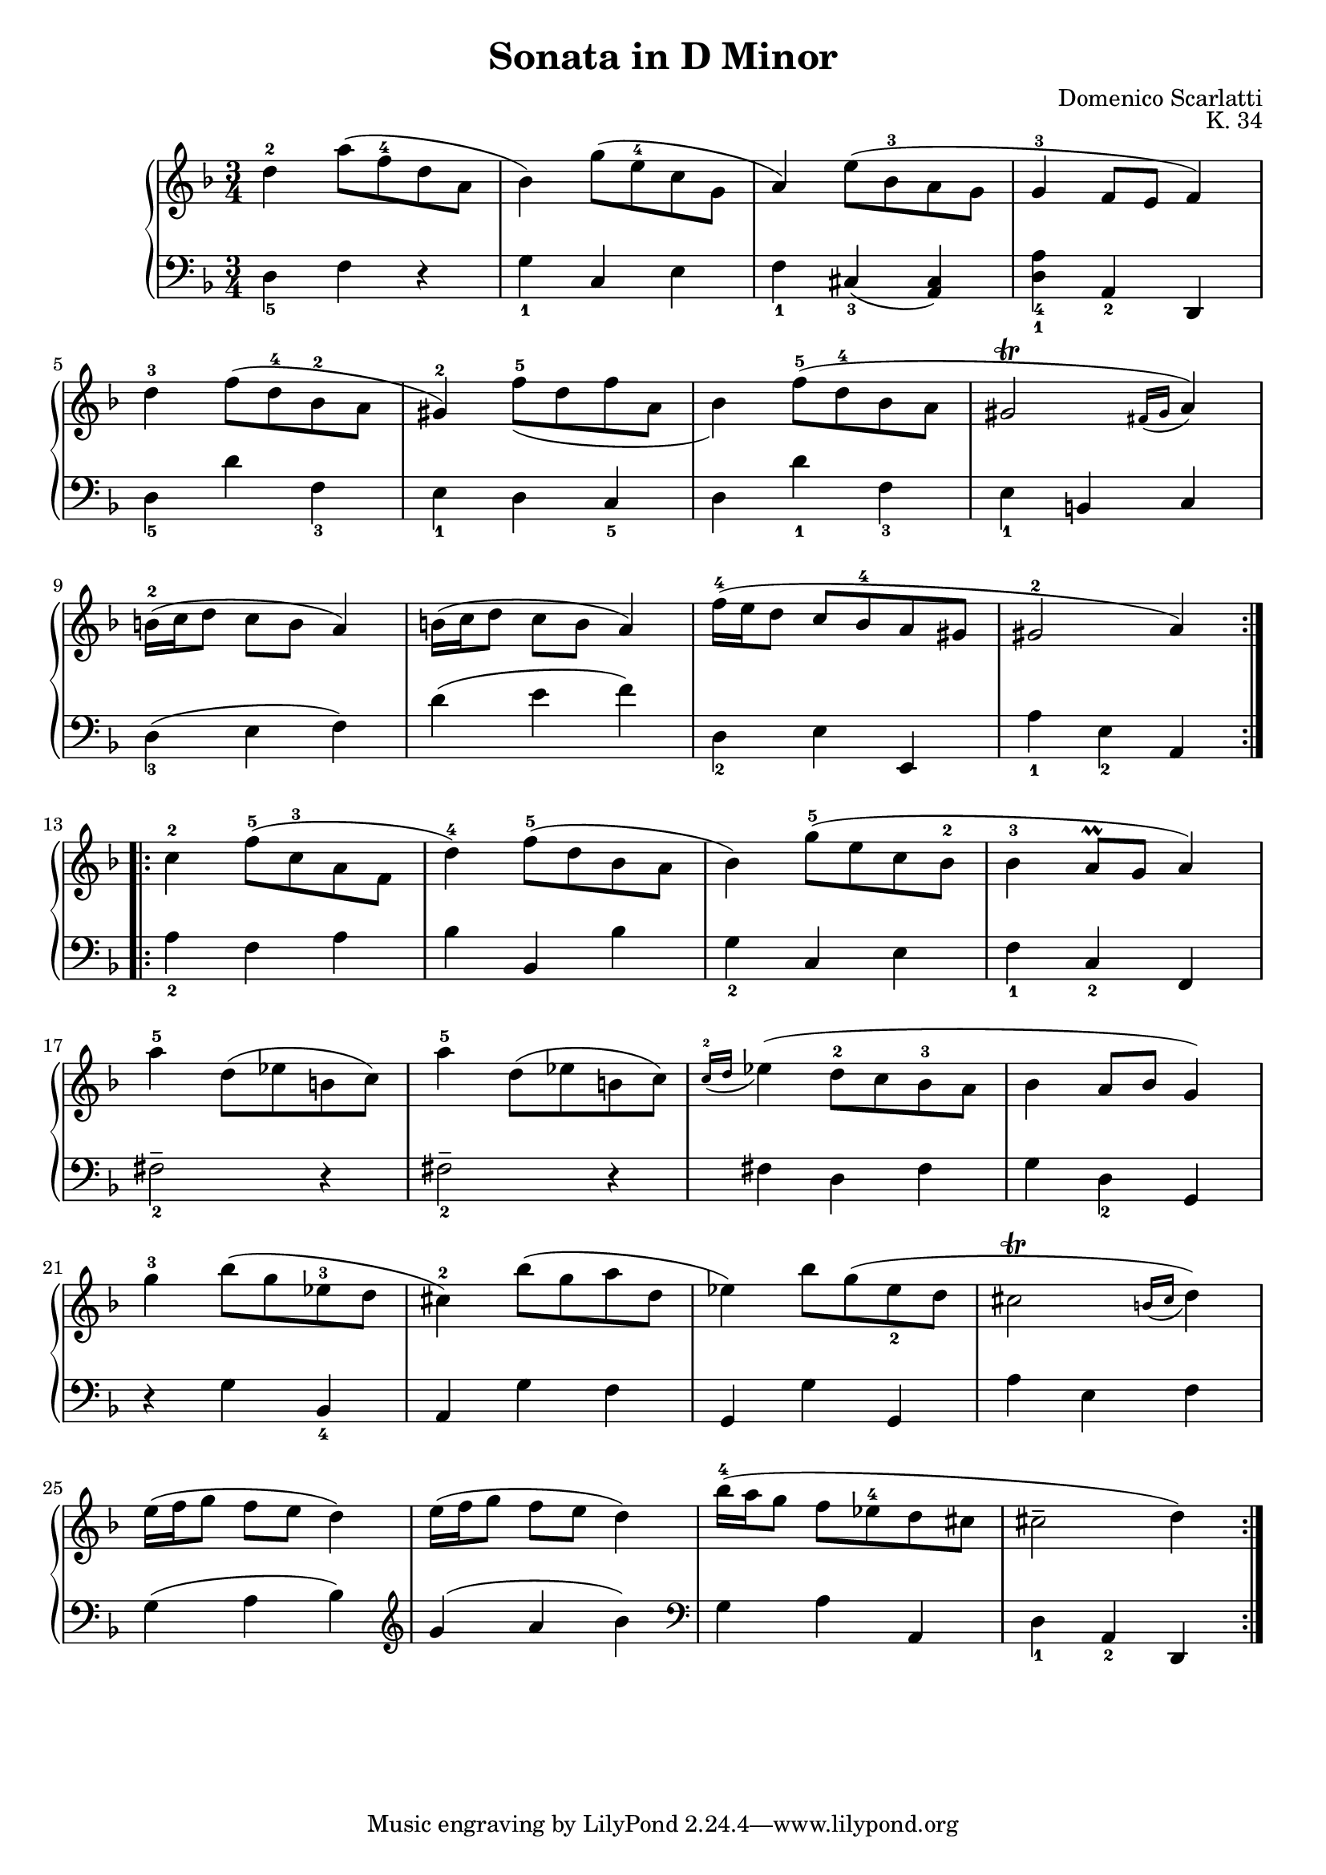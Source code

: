 #(set-global-staff-size 19)
\header{
  title = "Sonata in D Minor"
  composer = "Domenico Scarlatti"
  opus = "K. 34"
}

keyMeter = { \key d \minor \time 3/4 }

\parallelMusic #'(va dynD vb) {
  % Measure 1
  d'4-2 a'8 (\once \override Fingering.padding = 0.2 f-4 d a |
  s2. |
  d4_5 f r |

  % Measure 2
  bes4) g'8 (\once \override Fingering.font-size = -6 e-4 c g |
  s2. |
  g4_1 c, e |

  % Measure 3
  a4) e'8 (bes-3 a g |
  s2. |
  f4_1 cis_3 (<cis a>) |

  % Measure 4
  g4-3 f8 e f4) |
  s2. |
  <d_1 a'_4>4 a_2 d, |

  % Measure 5
  \break d'-3 f8 (d-4 bes-2 a |
  s4\mp s s |
  d'4_5 d' f,_3 |

  % Measure 6
  gis4-2) f'8-5_ (d f a, |
  s4 s_"cresc." s |
  e4_1 d c_5 |

  % Measure 7
  bes4) f'8-5 (d-4 bes a |
  s2. |
  d4 d'_1 f,_3 |

  % Measure 8
  % a16-3 gis-2 a gis a gis fis gis a4-1) |
  gis2^\trill \acciaccatura { fis16 gis } a4) |
  s2. |
  e4_1 b c |

  % Measure 9
  \break b16-2 (c d8 c b a4) |
  s2.\f |
  d4_3 (e f) |

  % Measure 10
  b16 (c d8 c b a4) |
  s2.\p |
  d'4 (e f) |

  % Measure 11
  f'16-4 (e d8 c bes-4 a gis |
  s4\mp\< s s\! |
  d,4_2 e e, |

  % Measure 12
  gis2-2 a4) |
  s4\> s s\! |
  a'4_1 e_2 a, |
}

\parallelMusic #'(ve dynF vg) {
  % Measure 13
  \break c'4-2 f8-5 (c-3 a f |
  s4\mf s2 |
  a4_2 f a |

  % Measure 14
  d'4-4) f8-5 (d bes a |
  s2. |
  bes4 bes, bes' |

  % Measure 15
  bes4) g'8-5 (e c bes-2 |
  s2. |
  g4_2 c, e |

  % Measure 16
  bes4-3 a8\prall g a4) |
  s2. |
  f4_1 c_2 f, |

  % Measure 17
  \break a'4-5 d,8 (ees b c) |
  s4\p s2 |
  fis'2_2-- r4 |

  % Measure 18
  a'4-5 d,8 (ees b c) |
  s4\< s8 s s s\! |
  fis2_2-- r4 |

  % Measure 19
  \acciaccatura { c16-2 d } ees4 (d8-2 c bes-3 a |
  s4 s2 |
  fis4 d fis |

  % Measure 20
  bes4 a8 bes g4) |
  s4\> s4 s\! |
  g4 d_2 g, |

  % Measure 21
  \break g'4-3 bes8 (g ees-3 d |
  s4\mp s2 |
  r4 g' bes,_4 |

  % Measure 22
  cis4-2) bes'8 (g a d, |
  s4 s_"cresc." s |
  a4 g' f |

  % Measure 23
  ees4) bes'8 g (ees_2 d |
  s2. |
  g,4 g' g, |

  % Measure 24
  % d16-3 cis-2 d cis d cis b cis d4) |
  cis2^\trill \acciaccatura { b16 cis } d4) |
  s4\< s s\! |
  a'4 e f |

  % Measure 25
  \break e16 (f g8 f e d4) |
  s2.\f |
  g4 (a bes) \clef treble |

  % Measure 26
  e16 (f g8 f e d4) |
  s2.\p |
  g'4 (a bes) \clef bass |

  % Measure 27
  bes'16-4 (a g8 f ees-4 d cis |
  s2.\f |
  g,4 a a, |

  % Measure 28
  cis2-- d4) |
  s4\> s s\! |
  d_1 a_2 d, |
}

\score {
  \new PianoStaff <<
    \new Staff = "trebleStaff" { \keyMeter
			     \set midiInstrument = #"piano"
                 \relative c' 
                 \repeat volta 2 { \va } 
				 \relative c'
                 \repeat volta 2 { \ve }}
%    \new Dynamics { \repeat volta 2 { \dynD }
%                    \repeat volta 2 { \dynF } }
    \new Staff = "bassStaff" { \keyMeter \clef bass
			     \set midiInstrument = #"piano"
                 \relative c
                 \repeat volta 2 { \vb }
				 \relative c'
			     \repeat volta 2 { \vg } } >>
  \layout { }
  \midi {  } }

